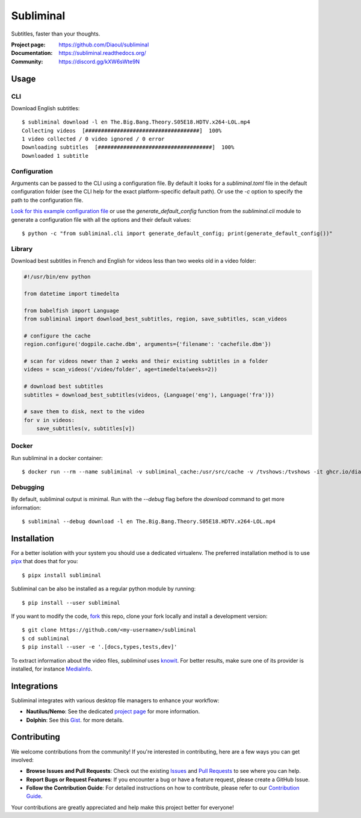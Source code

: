 Subliminal
==========
Subtitles, faster than your thoughts.

.. image:: https://img.shields.io/pypi/v/subliminal.svg
    :target: https://pypi.python.org/pypi/subliminal
    :alt: Latest Version

.. image:: https://readthedocs.org/projects/subliminal/badge/?version=latest
    :target: https://subliminal.readthedocs.org/
    :alt: Documentation Status

.. image:: https://img.shields.io/endpoint?url=https://raw.githubusercontent.com/Diaoul/subliminal/python-coverage-comment-action-data/endpoint.json
    :target: https://img.shields.io/endpoint?url=https://raw.githubusercontent.com/Diaoul/subliminal/python-coverage-comment-action-data/endpoint.json
    :alt: Code coverage

.. image:: https://img.shields.io/github/license/Diaoul/subliminal.svg
    :target: https://github.com/Diaoul/subliminal/blob/master/LICENSE
    :alt: License

.. image:: https://img.shields.io/badge/discord-7289da.svg?style=flat-square&logo=discord
    :alt: Discord
    :target: https://discord.gg/kXW6sWte9N


:Project page: https://github.com/Diaoul/subliminal
:Documentation: https://subliminal.readthedocs.org/
:Community: https://discord.gg/kXW6sWte9N


Usage
-----
CLI
^^^
Download English subtitles::

    $ subliminal download -l en The.Big.Bang.Theory.S05E18.HDTV.x264-LOL.mp4
    Collecting videos  [####################################]  100%
    1 video collected / 0 video ignored / 0 error
    Downloading subtitles  [####################################]  100%
    Downloaded 1 subtitle

Configuration
^^^^^^^^^^^^^
Arguments can be passed to the CLI using a configuration file.
By default it looks for a `subliminal.toml` file in the default configuration folder
(see the CLI help for the exact platform-specific default path).
Or use the `-c` option to specify the path to the configuration file.

`Look for this example configuration file <https://github.com/Diaoul/subliminal/blob/main/docs/config.toml>`__
or use the `generate_default_config` function from the `subliminal.cli` module to generate a
configuration file with all the options and their default values::

    $ python -c "from subliminal.cli import generate_default_config; print(generate_default_config())"

Library
^^^^^^^
Download best subtitles in French and English for videos less than two weeks old in a video folder:

.. code:: python

    #!/usr/bin/env python

    from datetime import timedelta

    from babelfish import Language
    from subliminal import download_best_subtitles, region, save_subtitles, scan_videos

    # configure the cache
    region.configure('dogpile.cache.dbm', arguments={'filename': 'cachefile.dbm'})

    # scan for videos newer than 2 weeks and their existing subtitles in a folder
    videos = scan_videos('/video/folder', age=timedelta(weeks=2))

    # download best subtitles
    subtitles = download_best_subtitles(videos, {Language('eng'), Language('fra')})

    # save them to disk, next to the video
    for v in videos:
        save_subtitles(v, subtitles[v])

Docker
^^^^^^

Run subliminal in a docker container::

    $ docker run --rm --name subliminal -v subliminal_cache:/usr/src/cache -v /tvshows:/tvshows -it ghcr.io/diaoul/subliminal download -l en /tvshows/The.Big.Bang.Theory.S05E18.HDTV.x264-LOL.mp4

Debugging
^^^^^^^^^

By default, subliminal output is minimal. Run with the `--debug` flag before the `download` command to get more information::

    $ subliminal --debug download -l en The.Big.Bang.Theory.S05E18.HDTV.x264-LOL.mp4


Installation
------------
For a better isolation with your system you should use a dedicated virtualenv.
The preferred installation method is to use `pipx <https://github.com/pypa/pipx>`_ that does that for you::

    $ pipx install subliminal

Subliminal can be also be installed as a regular python module by running::

    $ pip install --user subliminal

If you want to modify the code, `fork <https://github.com/Diaoul/subliminal/fork>`_ this repo,
clone your fork locally and install a development version::

    $ git clone https://github.com/<my-username>/subliminal
    $ cd subliminal
    $ pip install --user -e '.[docs,types,tests,dev]'

To extract information about the video files, `subliminal` uses `knowit <https://github.com/ratoaq2/knowit>`_.
For better results, make sure one of its provider is installed, for instance `MediaInfo <https://mediaarea.net/en/MediaInfo>`_.

Integrations
------------
Subliminal integrates with various desktop file managers to enhance your workflow:

- **Nautilus/Nemo**: See the dedicated `project page <https://github.com/Diaoul/nautilus-subliminal>`_ for more information.
- **Dolphin**: See this `Gist <https://gist.github.com/maurocolella/03a9f02c56b1a90c64f05683e2840d57>`_. for more details.

Contributing
------------
We welcome contributions from the community! If you're interested in contributing, here are a few
ways you can get involved:

- **Browse Issues and Pull Requests**: Check out the existing `Issues <https://github.com/Diaoul/subliminal/issues>`_
  and `Pull Requests <https://github.com/Diaoul/subliminal/pulls>`_ to see where you can help.
- **Report Bugs or Request Features**: If you encounter a bug or have a feature request, please create a GitHub Issue.
- **Follow the Contribution Guide**: For detailed instructions on how to contribute, please refer to our
  `Contribution Guide <https://github.com/Diaoul/subliminal/blob/main/CONTRIBUTING.md>`_.

Your contributions are greatly appreciated and help make this project better for everyone!
